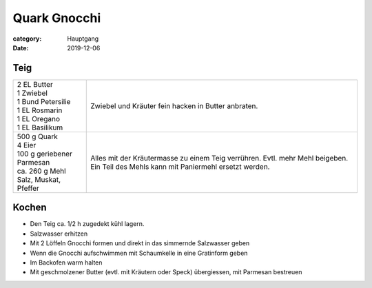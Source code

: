 Quark Gnocchi
#############

:category: Hauptgang
:date: 2019-12-06


Teig
====

+-----------------------------+------------------------------------------------------+
|| 2 EL Butter                | Zwiebel und Kräuter fein hacken in Butter            |
|| 1 Zwiebel                  | anbraten.                                            |
|| 1 Bund Petersilie          |                                                      |
|| 1 EL Rosmarin              |                                                      |
|| 1 EL Oregano               |                                                      |
|| 1 EL Basilikum             |                                                      |
+-----------------------------+------------------------------------------------------+
|| 500 g Quark                | Alles mit der Kräutermasse zu einem Teig verrühren.  |
|| 4 Eier                     | Evtl. mehr Mehl beigeben.                            |
|| 100 g geriebener Parmesan  | Ein Teil des Mehls kann mit Paniermehl ersetzt       |
|| ca. 260 g Mehl             | werden.                                              |
|| Salz, Muskat, Pfeffer      |                                                      |
+-----------------------------+------------------------------------------------------+

Kochen
======

- Den Teig ca. 1/2 h zugedekt kühl lagern.
- Salzwasser erhitzen
- Mit 2 Löffeln Gnocchi formen und direkt in das simmernde Salzwasser geben
- Wenn die Gnocchi aufschwimmen mit Schaumkelle in eine Gratinform geben
- Im Backofen warm halten
- Mit geschmolzener Butter (evtl. mit Kräutern oder Speck) übergiessen, mit Parmesan bestreuen

